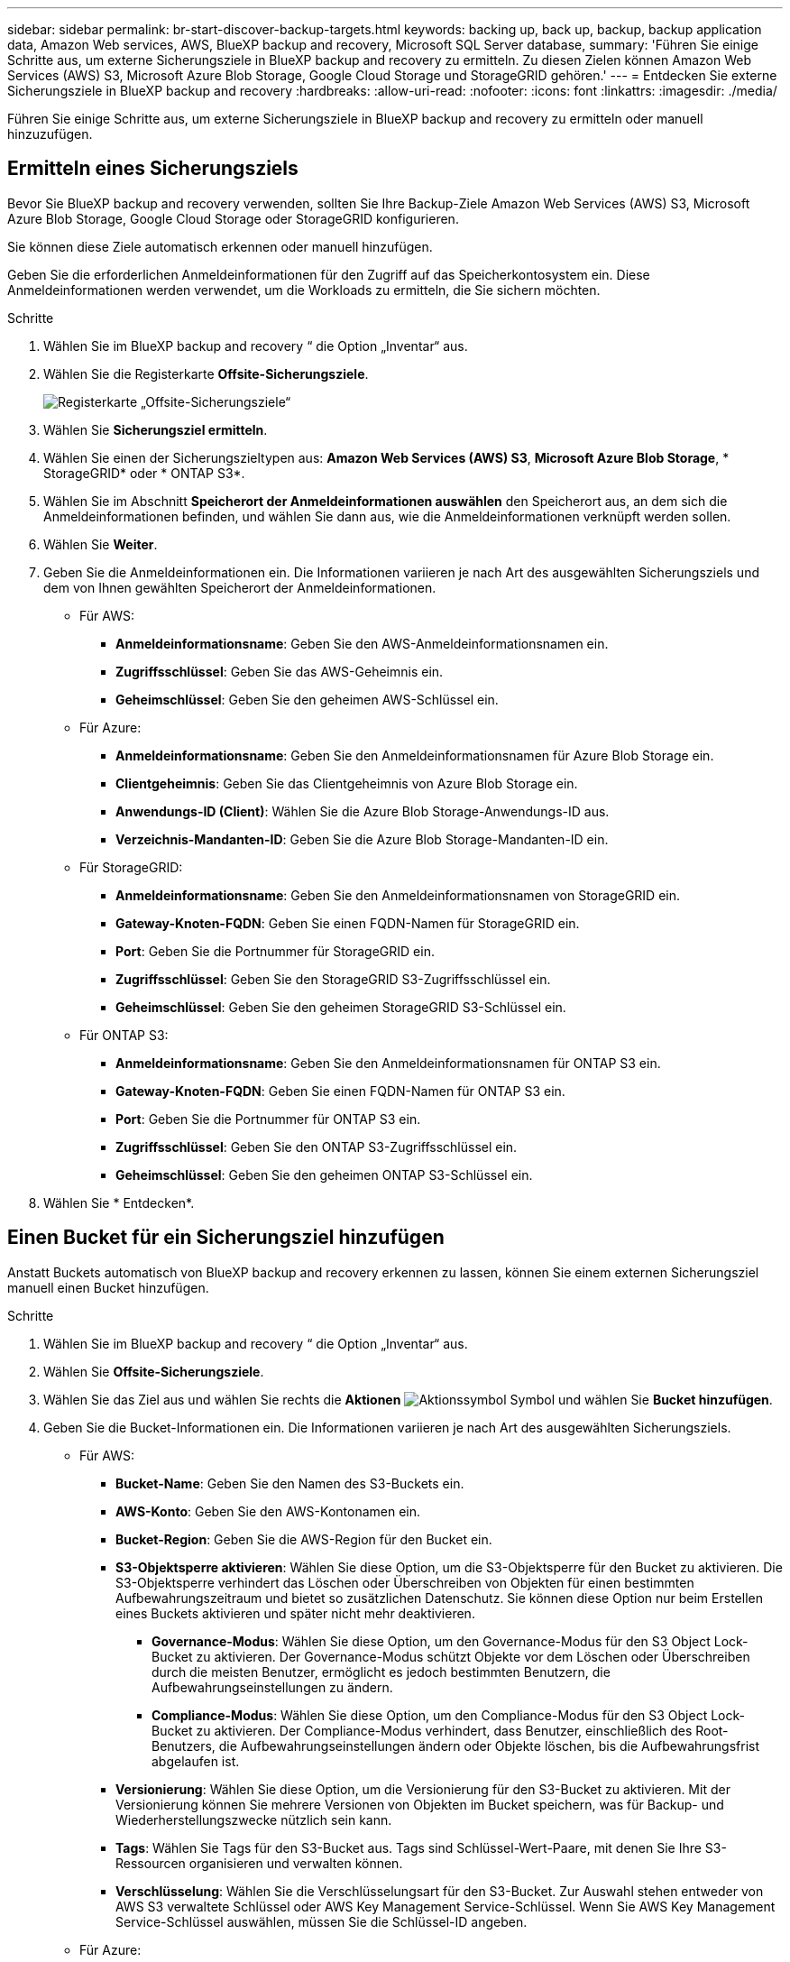 ---
sidebar: sidebar 
permalink: br-start-discover-backup-targets.html 
keywords: backing up, back up, backup, backup application data, Amazon Web services, AWS, BlueXP backup and recovery, Microsoft SQL Server database, 
summary: 'Führen Sie einige Schritte aus, um externe Sicherungsziele in BlueXP backup and recovery zu ermitteln. Zu diesen Zielen können Amazon Web Services (AWS) S3, Microsoft Azure Blob Storage, Google Cloud Storage und StorageGRID gehören.' 
---
= Entdecken Sie externe Sicherungsziele in BlueXP backup and recovery
:hardbreaks:
:allow-uri-read: 
:nofooter: 
:icons: font
:linkattrs: 
:imagesdir: ./media/


[role="lead"]
Führen Sie einige Schritte aus, um externe Sicherungsziele in BlueXP backup and recovery zu ermitteln oder manuell hinzuzufügen.



== Ermitteln eines Sicherungsziels

Bevor Sie BlueXP backup and recovery verwenden, sollten Sie Ihre Backup-Ziele Amazon Web Services (AWS) S3, Microsoft Azure Blob Storage, Google Cloud Storage oder StorageGRID konfigurieren.

Sie können diese Ziele automatisch erkennen oder manuell hinzufügen.

Geben Sie die erforderlichen Anmeldeinformationen für den Zugriff auf das Speicherkontosystem ein. Diese Anmeldeinformationen werden verwendet, um die Workloads zu ermitteln, die Sie sichern möchten.

.Schritte
. Wählen Sie im BlueXP backup and recovery “ die Option „Inventar“ aus.
. Wählen Sie die Registerkarte *Offsite-Sicherungsziele*.
+
image:screen-br-inventory-offsite-backup-targets.png["Registerkarte „Offsite-Sicherungsziele“"]

. Wählen Sie *Sicherungsziel ermitteln*.
. Wählen Sie einen der Sicherungszieltypen aus: *Amazon Web Services (AWS) S3*, *Microsoft Azure Blob Storage*, * StorageGRID* oder * ONTAP S3*.
. Wählen Sie im Abschnitt *Speicherort der Anmeldeinformationen auswählen* den Speicherort aus, an dem sich die Anmeldeinformationen befinden, und wählen Sie dann aus, wie die Anmeldeinformationen verknüpft werden sollen.
. Wählen Sie *Weiter*.
. Geben Sie die Anmeldeinformationen ein. Die Informationen variieren je nach Art des ausgewählten Sicherungsziels und dem von Ihnen gewählten Speicherort der Anmeldeinformationen.
+
** Für AWS:
+
*** *Anmeldeinformationsname*: Geben Sie den AWS-Anmeldeinformationsnamen ein.
*** *Zugriffsschlüssel*: Geben Sie das AWS-Geheimnis ein.
*** *Geheimschlüssel*: Geben Sie den geheimen AWS-Schlüssel ein.


** Für Azure:
+
*** *Anmeldeinformationsname*: Geben Sie den Anmeldeinformationsnamen für Azure Blob Storage ein.
*** *Clientgeheimnis*: Geben Sie das Clientgeheimnis von Azure Blob Storage ein.
*** *Anwendungs-ID (Client)*: Wählen Sie die Azure Blob Storage-Anwendungs-ID aus.
*** *Verzeichnis-Mandanten-ID*: Geben Sie die Azure Blob Storage-Mandanten-ID ein.


** Für StorageGRID:
+
*** *Anmeldeinformationsname*: Geben Sie den Anmeldeinformationsnamen von StorageGRID ein.
*** *Gateway-Knoten-FQDN*: Geben Sie einen FQDN-Namen für StorageGRID ein.
*** *Port*: Geben Sie die Portnummer für StorageGRID ein.
*** *Zugriffsschlüssel*: Geben Sie den StorageGRID S3-Zugriffsschlüssel ein.
*** *Geheimschlüssel*: Geben Sie den geheimen StorageGRID S3-Schlüssel ein.


** Für ONTAP S3:
+
*** *Anmeldeinformationsname*: Geben Sie den Anmeldeinformationsnamen für ONTAP S3 ein.
*** *Gateway-Knoten-FQDN*: Geben Sie einen FQDN-Namen für ONTAP S3 ein.
*** *Port*: Geben Sie die Portnummer für ONTAP S3 ein.
*** *Zugriffsschlüssel*: Geben Sie den ONTAP S3-Zugriffsschlüssel ein.
*** *Geheimschlüssel*: Geben Sie den geheimen ONTAP S3-Schlüssel ein.




. Wählen Sie * Entdecken*.




== Einen Bucket für ein Sicherungsziel hinzufügen

Anstatt Buckets automatisch von BlueXP backup and recovery erkennen zu lassen, können Sie einem externen Sicherungsziel manuell einen Bucket hinzufügen.

.Schritte
. Wählen Sie im BlueXP backup and recovery “ die Option „Inventar“ aus.
. Wählen Sie *Offsite-Sicherungsziele*.
. Wählen Sie das Ziel aus und wählen Sie rechts die *Aktionen* image:icon-action.png["Aktionssymbol"] Symbol und wählen Sie *Bucket hinzufügen*.
. Geben Sie die Bucket-Informationen ein. Die Informationen variieren je nach Art des ausgewählten Sicherungsziels.
+
** Für AWS:
+
*** *Bucket-Name*: Geben Sie den Namen des S3-Buckets ein.
*** *AWS-Konto*: Geben Sie den AWS-Kontonamen ein.
*** *Bucket-Region*: Geben Sie die AWS-Region für den Bucket ein.
*** *S3-Objektsperre aktivieren*: Wählen Sie diese Option, um die S3-Objektsperre für den Bucket zu aktivieren. Die S3-Objektsperre verhindert das Löschen oder Überschreiben von Objekten für einen bestimmten Aufbewahrungszeitraum und bietet so zusätzlichen Datenschutz. Sie können diese Option nur beim Erstellen eines Buckets aktivieren und später nicht mehr deaktivieren.
+
**** *Governance-Modus*: Wählen Sie diese Option, um den Governance-Modus für den S3 Object Lock-Bucket zu aktivieren. Der Governance-Modus schützt Objekte vor dem Löschen oder Überschreiben durch die meisten Benutzer, ermöglicht es jedoch bestimmten Benutzern, die Aufbewahrungseinstellungen zu ändern.
**** *Compliance-Modus*: Wählen Sie diese Option, um den Compliance-Modus für den S3 Object Lock-Bucket zu aktivieren. Der Compliance-Modus verhindert, dass Benutzer, einschließlich des Root-Benutzers, die Aufbewahrungseinstellungen ändern oder Objekte löschen, bis die Aufbewahrungsfrist abgelaufen ist.


*** *Versionierung*: Wählen Sie diese Option, um die Versionierung für den S3-Bucket zu aktivieren. Mit der Versionierung können Sie mehrere Versionen von Objekten im Bucket speichern, was für Backup- und Wiederherstellungszwecke nützlich sein kann.
*** *Tags*: Wählen Sie Tags für den S3-Bucket aus. Tags sind Schlüssel-Wert-Paare, mit denen Sie Ihre S3-Ressourcen organisieren und verwalten können.
*** *Verschlüsselung*: Wählen Sie die Verschlüsselungsart für den S3-Bucket. Zur Auswahl stehen entweder von AWS S3 verwaltete Schlüssel oder AWS Key Management Service-Schlüssel. Wenn Sie AWS Key Management Service-Schlüssel auswählen, müssen Sie die Schlüssel-ID angeben.


** Für Azure:
+
*** *Abonnement*: Wählen Sie den Namen des Azure Blob Storage-Containers aus.
*** *Ressourcengruppe*: Wählen Sie den Namen der Azure-Ressourcengruppe aus.
*** *Instanzdetails*:
+
**** *Speicherkontoname*: Geben Sie den Namen des Azure Blob Storage-Containers ein.
**** *Azure-Region*: Geben Sie die Azure-Region für den Container ein.
**** *Leistungstyp*: Wählen Sie den Leistungstyp „Standard“ oder „Premium“ für den Azure Blob Storage-Container aus, der das erforderliche Leistungsniveau angibt.
**** *Verschlüsselung*: Wählen Sie den Verschlüsselungstyp für den Azure Blob Storage-Container aus. Zur Auswahl stehen entweder von Microsoft oder vom Kunden verwaltete Schlüssel. Wenn Sie vom Kunden verwaltete Schlüssel auswählen, müssen Sie den Namen des Schlüsseltresors und den Schlüsselnamen angeben.




** Für StorageGRID:
+
*** *Name des Sicherungsziels*: Wählen Sie den Namen des StorageGRID Buckets aus.
*** *Bucket-Name*: Geben Sie den Namen des StorageGRID Buckets ein.
*** *Region*: Geben Sie die StorageGRID -Region für den Bucket ein.
*** *Versionierung aktivieren*: Wählen Sie diese Option, um die Versionierung für den StorageGRID Bucket zu aktivieren. Mit der Versionierung können Sie mehrere Versionen von Objekten im Bucket speichern, was für Backup- und Wiederherstellungszwecke nützlich sein kann.
*** *Objektsperre*: Wählen Sie diese Option, um die Objektsperre für den StorageGRID Bucket zu aktivieren. Die Objektsperre verhindert das Löschen oder Überschreiben von Objekten für einen bestimmten Aufbewahrungszeitraum und bietet so zusätzlichen Datenschutz. Sie können diese Option nur beim Erstellen eines Buckets aktivieren und später nicht mehr deaktivieren.
*** *Kapazität*: Geben Sie die Kapazität für den StorageGRID Bucket ein. Dies ist die maximale Datenmenge, die im Bucket gespeichert werden kann.


** Für ONTAP S3:
+
*** *Name des Sicherungsziels*: Wählen Sie den Namen des ONTAP S3-Buckets aus.
*** *Bucket-Zielname*: Geben Sie den Namen des ONTAP S3-Buckets ein.
*** *Kapazität*: Geben Sie die Kapazität für den ONTAP S3-Bucket ein. Dies ist die maximale Datenmenge, die im Bucket gespeichert werden kann.
*** *Versionierung aktivieren*: Wählen Sie diese Option, um die Versionierung für den ONTAP S3-Bucket zu aktivieren. Mit der Versionierung können Sie mehrere Versionen von Objekten im Bucket speichern, was für Backup- und Wiederherstellungszwecke nützlich sein kann.
*** *Objektsperre*: Wählen Sie diese Option, um die Objektsperre für den ONTAP S3 Bucket zu aktivieren. Die Objektsperre verhindert das Löschen oder Überschreiben von Objekten für einen bestimmten Aufbewahrungszeitraum und bietet so zusätzlichen Datenschutz. Sie können diese Option nur beim Erstellen eines Buckets aktivieren und später nicht mehr deaktivieren.




. Wählen Sie *Hinzufügen*.




== Ändern der Anmeldeinformationen für ein Sicherungsziel

Geben Sie die für den Zugriff auf das Sicherungsziel erforderlichen Anmeldeinformationen ein.

.Schritte
. Wählen Sie im BlueXP backup and recovery “ die Option „Inventar“ aus.
. Wählen Sie *Offsite-Sicherungsziele*.
. Wählen Sie das Ziel aus und wählen Sie rechts die *Aktionen* image:icon-action.png["Aktionssymbol"] Symbol und wählen Sie *Anmeldeinformationen ändern*.
. Geben Sie die neuen Anmeldeinformationen für das Sicherungsziel ein. Die Informationen variieren je nach Art des ausgewählten Sicherungsziels.
. Wählen Sie * Fertig*.

